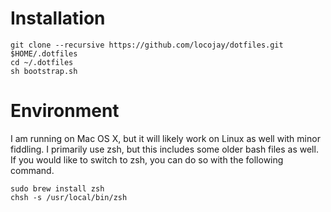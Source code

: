 * Installation

#+begin_src 
git clone --recursive https://github.com/locojay/dotfiles.git $HOME/.dotfiles
cd ~/.dotfiles
sh bootstrap.sh
#+end_src


* Environment

I am running on Mac OS X, but it will likely work on Linux as well with
minor fiddling. I primarily use zsh, but this includes some older bash
files as well. If you would like to switch to zsh, you can do so with
the following command.

#+begin_src language
sudo brew install zsh
chsh -s /usr/local/bin/zsh
#+end_src

